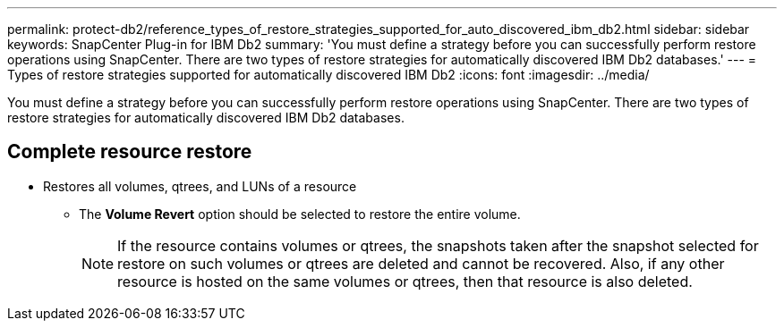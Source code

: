 ---
permalink: protect-db2/reference_types_of_restore_strategies_supported_for_auto_discovered_ibm_db2.html
sidebar: sidebar
keywords: SnapCenter Plug-in for IBM Db2
summary: 'You must define a strategy before you can successfully perform restore operations using SnapCenter. There are two types of restore strategies for automatically discovered IBM Db2 databases.'
---
= Types of restore strategies supported for automatically discovered IBM Db2
:icons: font
:imagesdir: ../media/

[.lead]
You must define a strategy before you can successfully perform restore operations using SnapCenter. There are two types of restore strategies for automatically discovered IBM Db2 databases.

== Complete resource restore

* Restores all volumes, qtrees, and LUNs of a resource
 ** The *Volume Revert* option should be selected to restore the entire volume.
+
NOTE: If the resource contains volumes or qtrees, the snapshots taken after the snapshot selected for restore on such volumes or qtrees are deleted and cannot be recovered. Also, if any other resource is hosted on the same volumes or qtrees, then that resource is also deleted.


